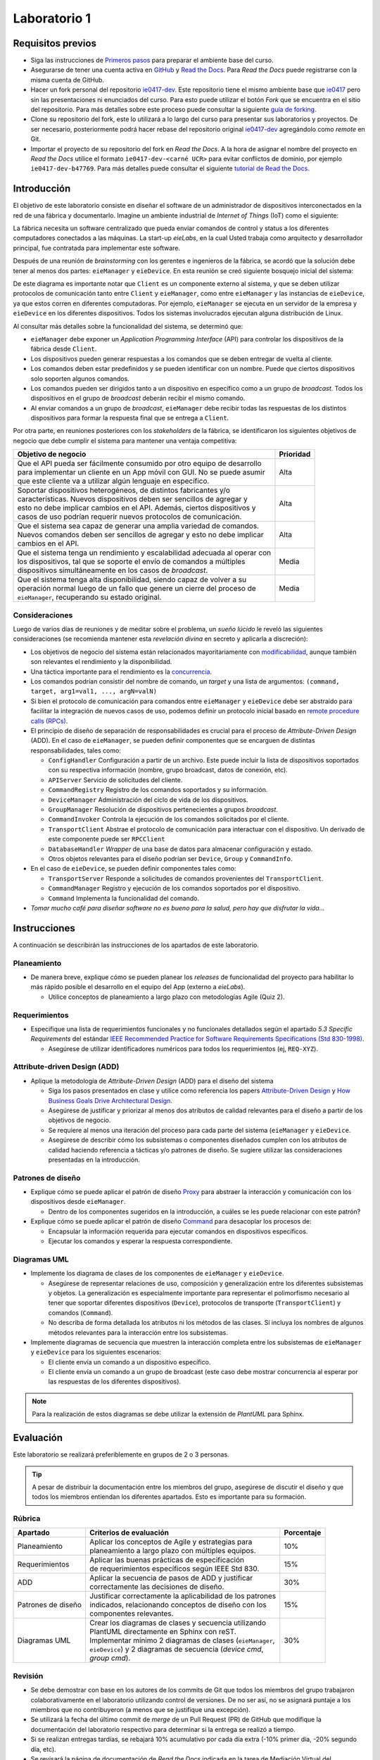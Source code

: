*************
Laboratorio 1
*************

Requisitos previos
==================
* Siga las instrucciones de `Primeros pasos <../getting-started.html>`_ para preparar el ambiente base del curso.
* Asegurarse de tener una cuenta activa en `GitHub <https://github.com/>`_ y `Read the Docs <https://readthedocs.org/>`_. Para `Read the Docs` puede registrarse con la misma cuenta de GitHub.
* Hacer un fork personal del repositorio `ie0417-dev <https://github.com/ezamoraa/ie0417-dev>`_. Este repositorio tiene el mismo ambiente base que `ie0417 <https://github.com/ezamoraa/ie0417>`_ pero sin las presentaciones ni enunciados del curso. Para esto puede utilizar el botón `Fork` que se encuentra en el sitio del repositorio. Para más detalles sobre este proceso puede consultar la siguiente `guía de forking <https://docs.github.com/en/get-started/quickstart/fork-a-repo>`_.
* Clone su repositorio del fork, este lo utilizará a lo largo del curso para presentar sus laboratorios y proyectos. De ser necesario, posteriormente podrá hacer rebase del repositorio original `ie0417-dev <https://github.com/ezamoraa/ie0417-dev>`_ agregándolo como `remote` en Git.
* Importar el proyecto de su repositorio del fork en `Read the Docs`. A la hora de asignar el nombre del proyecto en `Read the Docs` utilice el formato ``ie0417-dev-<carné UCR>`` para evitar conflictos de dominio, por ejemplo ``ie0417-dev-b47769``. Para más detalles puede consultar el siguiente `tutorial de Read the Docs <https://docs.readthedocs.io/en/stable/tutorial/>`_.

Introducción
============

El objetivo de este laboratorio consiste en diseñar el software de un administrador de dispositivos interconectados en la red de una fábrica y documentarlo. Imagine un ambiente industrial de `Internet of Things` (IoT) como el siguiente:

.. image:: img/factory_iot.png
   :align: center

La fábrica necesita un software centralizado que pueda enviar comandos de control y status a los diferentes computadores conectados a las máquinas. La start-up `eieLabs`, en la cual Usted trabaja como arquitecto y desarrollador principal, fue contratada para implementar este software.

Después de una reunión de `brainstorming` con los gerentes e ingenieros de la fábrica, se acordó que la solución debe tener al menos dos partes: ``eieManager`` y ``eieDevice``. En esta reunión se creó siguiente bosquejo inicial del sistema:

.. image:: img/eie_manager.png
   :align: center

De este diagrama es importante notar que ``Client`` es un componente externo al sistema, y que se deben utilizar protocolos de comunicación tanto entre ``Client`` y ``eieManager``, como entre ``eieManager`` y las instancias de ``eieDevice``, ya que estos corren en diferentes computadoras. Por ejemplo, ``eieManager`` se ejecuta en un servidor de la empresa y ``eieDevice`` en los diferentes dispositivos. Todos los sistemas involucrados ejecutan alguna distribución de Linux.

Al consultar más detalles sobre la funcionalidad del sistema, se determinó que:

* ``eieManager`` debe exponer un `Application Programming Interface` (API) para controlar los dispositivos de la fábrica desde ``Client``.

* Los dispositivos pueden generar respuestas a los comandos que se deben entregar de vuelta al cliente.

* Los comandos deben estar predefinidos y se pueden identificar con un nombre. Puede que ciertos dispositivos solo soporten algunos comandos.

* Los comandos pueden ser dirigidos tanto a un dispositivo en específico como a un grupo de `broadcast`. Todos los dispositivos en el grupo de `broadcast` deberán recibir el mismo comando.

* Al enviar comandos a un grupo de `broadcast`, ``eieManager`` debe recibir todas las respuestas de los distintos dispositivos para formar la respuesta final que se entrega a ``Client``.

Por otra parte, en reuniones posteriores con los `stakeholders` de la fábrica, se identificaron los siguientes objetivos de negocio que debe cumplir el sistema para mantener una ventaja competitiva:

+------------------------------------------------------------------------------+------------+
| Objetivo de negocio                                                          |  Prioridad |
+==============================================================================+============+
| | Que el API pueda ser fácilmente consumido por otro equipo de desarrollo    | Alta       |
| | para implementar un cliente en un App móvil con GUI. No se puede asumir    |            |
| | que este cliente va a utilizar algún lenguaje en específico.               |            |
+------------------------------------------------------------------------------+------------+
| | Soportar dispositivos heterogéneos, de distintos fabricantes y/o           | Alta       |
| | características. Nuevos dispositivos deben ser sencillos de agregar y      |            |
| | esto no debe implicar cambios en el API. Además, ciertos dispositivos y    |            |
| | casos de uso podrían requerir nuevos protocolos de comunicación.           |            |
+------------------------------------------------------------------------------+------------+
| | Que el sistema sea capaz de generar una amplia variedad de comandos.       | Alta       |
| | Nuevos comandos deben ser sencillos de agregar y esto no debe implicar     |            |
| | cambios en el API.                                                         |            |
+------------------------------------------------------------------------------+------------+
| | Que el sistema tenga un rendimiento y escalabilidad adecuada al operar con | Media      |
| | los dispositivos, tal que se soporte el envío de comandos a múltiples      |            |
| | dispositivos simultáneamente en los casos de `broadcast`.                  |            |
+------------------------------------------------------------------------------+------------+
| | Que el sistema tenga alta disponibilidad, siendo capaz de volver a su      | Media      |
| | operación normal luego de un fallo que genere un cierre del proceso de     |            |
| | ``eieManager``, recuperando su estado original.                            |            |
+------------------------------------------------------------------------------+------------+

Consideraciones
---------------

Luego de varios días de reuniones y de meditar sobre el problema, un `sueño lúcido` le reveló las
siguientes consideraciones (se recomienda mantener esta `revelación divina` en secreto y aplicarla a discreción):

* Los objetivos de negocio del sistema están relacionados mayoritariamente con `modificabilidad <https://mv1.mediacionvirtual.ucr.ac.cr/pluginfile.php/2129314/mod_folder/content/0/modifiability_tactics-and-patterns.pdf?forcedownload=1>`_, aunque también son relevantes el rendimiento y la disponibilidad.

* Una táctica importante para el rendimiento es la `concurrencia <https://web.mit.edu/6.005/www/fa14/classes/17-concurrency/>`_.

* Los comandos podrían consistir del nombre de comando, un `target` y una lista de argumentos: ``(command, target, arg1=val1, ..., argN=valN)``

* Si bien el protocolo de comunicación para comandos entre ``eieManager`` y ``eieDevice`` debe ser abstraido para facilitar la integración de nuevos casos de uso, podemos definir un protocolo inicial basado en `remote procedure calls (RPCs) <https://www.geeksforgeeks.org/remote-procedure-call-rpc-in-operating-system/>`_.

* El principio de diseño de separación de responsabilidades es crucial para el proceso de `Attribute-Driven Design` (ADD). En el caso de ``eieManager``, se pueden definir componentes que se encarguen de distintas responsabilidades, tales como:

  * ``ConfigHandler`` Configuración a partir de un archivo. Este puede incluir la lista de dispositivos soportados con su respectiva información (nombre, grupo broadcast, datos de conexión, etc).
  * ``APIServer`` Servicio de solicitudes del cliente.
  * ``CommandRegistry`` Registro de los comandos soportados y su información.
  * ``DeviceManager`` Administración del ciclo de vida de los dispositivos.
  * ``GroupManager`` Resolución de dispositivos pertenecientes a grupos `broadcast`.
  * ``CommandInvoker`` Controla la ejecución de los comandos solicitados por el cliente.
  * ``TransportClient`` Abstrae el protocolo de comunicación para interactuar con el dispositivo. Un derivado de este componente puede ser ``RPCClient``
  * ``DatabaseHandler`` `Wrapper` de una base de datos para almacenar configuración y estado.
  * Otros objetos relevantes para el diseño podrían ser ``Device``, ``Group`` y ``CommandInfo``.

* En el caso de ``eieDevice``, se pueden definir componentes tales como:

  * ``TransportServer`` Responde a solicitudes de comandos provenientes del ``TransportClient``.
  * ``CommandManager`` Registro y ejecución de los comandos soportados por el dispositivo.
  * ``Command`` Implementa la funcionalidad del comando.

* `Tomar mucho café para diseñar software no es bueno para la salud, pero hay que disfrutar la vida...`

Instrucciones
=============
A continuación se describirán las instrucciones de los apartados de este laboratorio.

Planeamiento
------------

* De manera breve, explique cómo se pueden planear los `releases` de funcionalidad del proyecto para habilitar lo más rápido posible el desarrollo en el equipo del App (externo a `eieLabs`).

  * Utilice conceptos de planeamiento a largo plazo con metodologías Agile (Quiz 2).

Requerimientos
--------------

* Especifique una lista de requerimientos funcionales y no funcionales detallados según el apartado `5.3 Specific Requirements` del estándar `IEEE Recommended Practice for Software Requirements Specifications (Std 830-1998) <https://mv1.mediacionvirtual.ucr.ac.cr/mod/resource/view.php?id=1613826>`_.

  * Asegúrese de utilizar identificadores numéricos para todos los requerimientos (ej, ``REQ-XYZ``).

Attribute-driven Design (ADD)
-----------------------------

* Aplique la metodología de `Attribute-Driven Design` (ADD) para el diseño del sistema

  * Siga los pasos presentados en clase y utilice como referencia los papers `Attribute-Driven Design <https://mv1.mediacionvirtual.ucr.ac.cr/pluginfile.php/2129314/mod_folder/content/0/Attribute-Driven%20Design%20%28ADD%29%2C%20Version%202.0.pdf?forcedownload=1>`_ y `How Business Goals Drive Architectural Design <https://mv1.mediacionvirtual.ucr.ac.cr/pluginfile.php/2129314/mod_folder/content/0/how-business-goals-drive-architectural-design.pdf?forcedownload=1>`_.
  * Asegúrese de justificar y priorizar al menos dos atributos de calidad relevantes para el diseño a partir de los objetivos de negocio.
  * Se requiere al menos una iteración del proceso para cada parte del sistema (``eieManager`` y ``eieDevice``.
  * Asegúrese de describir cómo los subsistemas o componentes diseñados cumplen con los atributos de calidad haciendo referencia a tácticas y/o patrones de diseño. Se sugiere utilizar las consideraciones presentadas en la introducción.

Patrones de diseño
------------------

* Explique cómo se puede aplicar el patrón de diseño `Proxy <https://en.wikipedia.org/wiki/Proxy_pattern>`_ para abstraer la interacción y comunicación con los dispositivos desde ``eieManager``.

  * Dentro de los componentes sugeridos en la introducción, a cuáles se les puede relacionar con este patrón?

* Explique cómo se puede aplicar el patrón de diseño `Command <https://en.wikipedia.org/wiki/Command_pattern>`_ para desacoplar los procesos de:

  * Encapsular la información requerida para ejecutar comandos en dispositivos específicos.
  * Ejecutar los comandos y esperar la respuesta correspondiente.

Diagramas UML
-------------
* Implemente los diagrama de clases de los componentes de ``eieManager`` y ``eieDevice``.

  * Asegúrese de representar relaciones de uso, composición y generalización entre los diferentes subsistemas y objetos. La generalización es especialmente importante para representar el polimorfismo necesario al tener que soportar diferentes dispositivos (``Device``), protocolos de transporte (``TransportClient``) y comandos (``Command``).
  * No describa de forma detallada los atributos ni los métodos de las clases. Sí incluya los nombres de algunos métodos relevantes para la interacción entre los subsistemas.

* Implemente diagramas de secuencia que muestren la interacción completa entre los subsistemas de ``eieManager`` y ``eieDevice`` para los siguientes escenarios:

  * El cliente envía un comando a un dispositivo específico.
  * El cliente envía un comando a un grupo de broadcast (este caso debe mostrar concurrencia al esperar por las respuestas de los diferentes dispositivos).

.. note::

   Para la realización de estos diagramas se debe utilizar la extensión de `PlantUML` para Sphinx.

Evaluación
==========
Este laboratorio se realizará preferiblemente en grupos de 2 o 3 personas.

.. tip::

   A pesar de distribuir la documentación entre los miembros del grupo, asegúrese de discutir el diseño y que todos los miembros entiendan los diferentes apartados. Esto es importante para su formación.

Rúbrica
-------

+--------------------+------------------------------------------------------------+------------+
| Apartado           |  Criterios de evaluación                                   | Porcentaje |
+====================+============================================================+============+
| Planeamiento       || Aplicar los conceptos de Agile y estrategias para         | 10%        |
|                    || planeamiento a largo plazo con múltiples equipos.         |            |
+--------------------+------------------------------------------------------------+------------+
| Requerimientos     || Aplicar las buenas prácticas de especificación            | 15%        |
|                    || de requerimientos específicos según IEEE Std 830.         |            |
+--------------------+------------------------------------------------------------+------------+
| ADD                || Aplicar la secuencia de pasos de ADD y justificar         | 30%        |
|                    || correctamente las decisiones de diseño.                   |            |
+--------------------+------------------------------------------------------------+------------+
| Patrones de diseño || Justificar correctamente la aplicabilidad de los patrones | 15%        |
|                    || indicados, relacionando conceptos de diseño con los       |            |
|                    || componentes relevantes.                                   |            |
+--------------------+------------------------------------------------------------+------------+
| Diagramas UML      || Crear los diagramas de clases y secuencia utilizando      | 30%        |
|                    || PlantUML directamente en Sphinx con reST.                 |            |
|                    || Implementar mínimo 2 diagramas de clases (``eieManager``, |            |
|                    || ``eieDevice``) y 2 diagramas de secuencia (`device cmd`,  |            |
|                    || `group cmd`).                                             |            |
+--------------------+------------------------------------------------------------+------------+

Revisión
--------

* Se debe demostrar con base en los autores de los commits de Git que todos los miembros del grupo trabajaron colaborativamente en el laboratorio utilizando control de versiones. De no ser así, no se asignará puntaje a los miembros que no contribuyeron (a menos que se justifique una excepción).
* Se utilizará la fecha del último commit de `merge` de un Pull Request (PR) de GitHub que modifique la documentación del laboratorio respectivo para determinar si la entrega se realizó a tiempo.
* Si se realizan entregas tardías, se rebajará 10% acumulativo por cada día extra (-10% primer día, -20% segundo día, etc).
* Se revisará la página de documentación de `Read the Docs` indicada en la tarea de Mediación Virtual del laboratorio.
* Para los grupos, sólo es necesario subir los cambios en el repositorio de uno de los miembros. Los demás miembros pueden hacer referencia a dicho repositorio y/o sincronizar los cambios en sus repositorios correspondientes.
